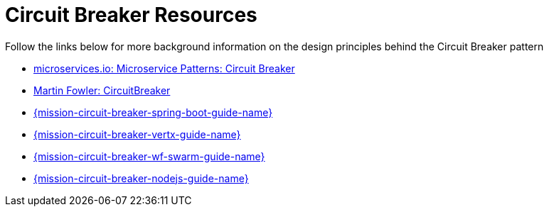 [[circuit_breaker_resources]]
= Circuit Breaker Resources

Follow the links below for more background information on the design principles behind the Circuit Breaker pattern

* link:http://microservices.io/patterns/reliability/circuit-breaker.html[microservices.io: Microservice Patterns: Circuit Breaker]

* link:https://martinfowler.com/bliki/CircuitBreaker.html[Martin Fowler: CircuitBreaker]

ifndef::circuit-breaker-spring-boot[]
* link:{link-mission-circuit-breaker-spring-boot}[{mission-circuit-breaker-spring-boot-guide-name}]
endif::circuit-breaker-spring-boot[]

ifndef::circuit-breaker-vertx[]
* link:{link-mission-circuit-breaker-vertx}[{mission-circuit-breaker-vertx-guide-name}]
endif::circuit-breaker-vertx[]

ifndef::circuit-breaker-wf-swarm[]
* link:{link-mission-circuit-breaker-wf-swarm}[{mission-circuit-breaker-wf-swarm-guide-name}]
endif::circuit-breaker-wf-swarm[]

ifndef::circuit-breaker-nodejs[]
* link:{link-mission-circuit-breaker-nodejs}[{mission-circuit-breaker-nodejs-guide-name}]
endif::circuit-breaker-nodejs[]
